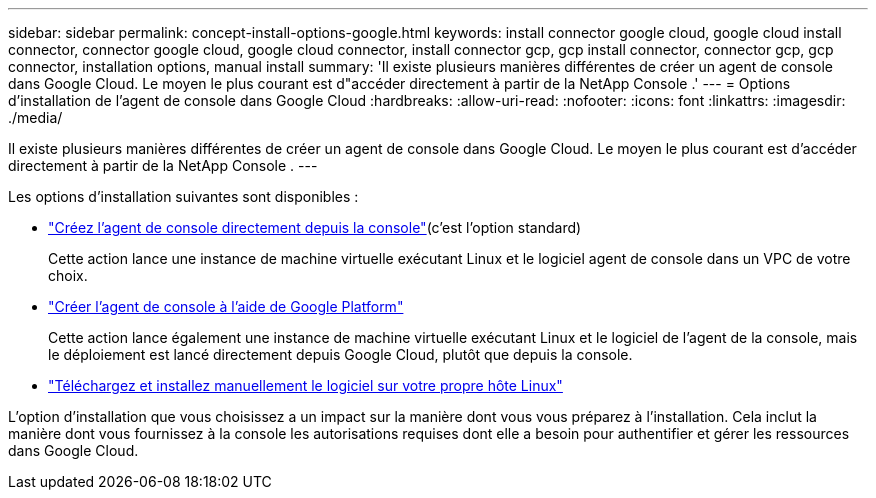 ---
sidebar: sidebar 
permalink: concept-install-options-google.html 
keywords: install connector google cloud, google cloud install connector, connector google cloud, google cloud connector, install connector gcp, gcp install connector, connector gcp, gcp connector, installation options, manual install 
summary: 'Il existe plusieurs manières différentes de créer un agent de console dans Google Cloud.  Le moyen le plus courant est d"accéder directement à partir de la NetApp Console .' 
---
= Options d'installation de l'agent de console dans Google Cloud
:hardbreaks:
:allow-uri-read: 
:nofooter: 
:icons: font
:linkattrs: 
:imagesdir: ./media/


[role="lead"]
Il existe plusieurs manières différentes de créer un agent de console dans Google Cloud.  Le moyen le plus courant est d'accéder directement à partir de la NetApp Console .  ---

Les options d’installation suivantes sont disponibles :

* link:task-install-agent-google-console-gcloud.html["Créez l'agent de console directement depuis la console"](c'est l'option standard)
+
Cette action lance une instance de machine virtuelle exécutant Linux et le logiciel agent de console dans un VPC de votre choix.

* link:task-install-agent-google-console-gcloud.html["Créer l'agent de console à l'aide de Google Platform"]
+
Cette action lance également une instance de machine virtuelle exécutant Linux et le logiciel de l'agent de la console, mais le déploiement est lancé directement depuis Google Cloud, plutôt que depuis la console.

* link:task-install-agent-google-manual.html["Téléchargez et installez manuellement le logiciel sur votre propre hôte Linux"]


L’option d’installation que vous choisissez a un impact sur la manière dont vous vous préparez à l’installation.  Cela inclut la manière dont vous fournissez à la console les autorisations requises dont elle a besoin pour authentifier et gérer les ressources dans Google Cloud.
